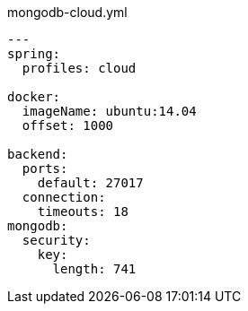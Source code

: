 [source,yaml]
.mongodb-cloud.yml
----
---
spring:
  profiles: cloud

docker:
  imageName: ubuntu:14.04
  offset: 1000

backend:
  ports:
    default: 27017
  connection:
    timeouts: 18
mongodb:
  security:
    key:
      length: 741
----
